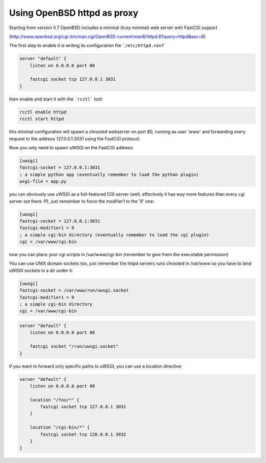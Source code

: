Using OpenBSD httpd as proxy
============================

Starting from version 5.7 OpenBSD includes a minimal (truly minimal) web server with FastCGI support

(http://www.openbsd.org/cgi-bin/man.cgi/OpenBSD-current/man8/httpd.8?query=httpd&sec=8)

The first step to enable it is writing its configuration file ```/etc/httpd.conf```

.. code-block:: c

   server "default" {
       listen on 0.0.0.0 port 80

       fastcgi socket tcp 127.0.0.1 3031
   }

then enable and start it with the ```rcctl``` tool:

.. code-block:: sh

   rcctl enable httpd
   rcctl start httpd

this minimal configuration will spawn a chrooted webserver on port 80, running as user 'www' and forwarding every request to the address 127.0.0.1:3031 using the FastCGI protocol.


Now you only need to spawn uWSGI on the FastCGI address:

.. code-block:: ini

   [uwsgi]
   fastcgi-socket = 127.0.0.1:3031
   ; a simple python app (eventually remember to load the python plugin)
   wsgi-file = app.py


you can obviously use uWSGI as a full-featured CGI server (well, effectively it has way more features than every cgi server out there :P),
just remember to force the modifier1 to the '9' one:

.. code-block:: ini

   [uwsgi]
   fastcgi-socket = 127.0.0.1:3031
   fastcgi-modifier1 = 9
   ; a simple cgi-bin directory (eventually remember to load the cgi plugin)
   cgi = /var/www/cgi-bin

now you can place your cgi scripts in /var/www/cgi-bin (remember to give them the executable permission)

You can use UNIX domain sockets too, just remember the httpd servers runs chrooted in /var/www so you have to bind uWSGI sockets in a dir under it:

.. code-block:: ini

   [uwsgi]
   fastcgi-socket = /var/www/run/uwsgi.socket
   fastcgi-modifier1 = 9
   ; a simple cgi-bin directory
   cgi = /var/www/cgi-bin

.. code-block:: c

   server "default" {
       listen on 0.0.0.0 port 80

       fastcgi socket "/run/uwsgi.socket"
   }


If you want to forward only specific paths to uWSGI, you can use a location directive:

.. code-block:: c

   server "default" {
       listen on 0.0.0.0 port 80

       location "/foo/*" {
           fastcgi socket tcp 127.0.0.1 3031
       }

       location "/cgi-bin/*" {
           fastcgi socket tcp 128.0.0.1 3032
       }
   }
